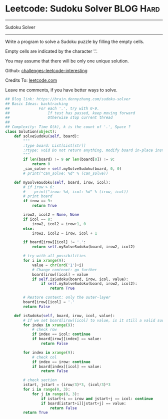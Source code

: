* Leetcode: Sudoku Solver                                         :BLOG:Hard:
#+STARTUP: showeverything
#+OPTIONS: toc:nil \n:t ^:nil creator:nil d:nil
:PROPERTIES:
:type:     backtracking, codetemplate
:END:
---------------------------------------------------------------------
Sudoku Solver
---------------------------------------------------------------------
Write a program to solve a Sudoku puzzle by filling the empty cells.

Empty cells are indicated by the character '.'.

You may assume that there will be only one unique solution.

Github: [[url-external:https://github.com/DennyZhang/challenges-leetcode-interesting/tree/master/sudoku-solver][challenges-leetcode-interesting]]

Credits To: [[url-external:https://leetcode.com/problems/sudoku-solver/description/][leetcode.com]]

Leave me comments, if you have better ways to solve.

#+BEGIN_SRC python
## Blog link: https://brain.dennyzhang.com/sudoku-solver
## Basic Ideas: backtracking
##             For each '.', try with 0-9.
##                 If test has passed, keep moving forward
##                 Otherwise stop current thread
##
## Complexity: Time O(k), k is the count of '.', Space ?
class Solution(object):
    def solveSudoku(self, board):
        """
        :type board: List[List[str]]
        :rtype: void Do not return anything, modify board in-place instead.
        """
        if len(board) != 9 or len(board[0]) != 9:
            return 0
        _can_solve = self.mySolveSudoku(board, 0, 0)
        # print("can_solve: %d" % (can_solve))
                        
    def mySolveSudoku(self, board, irow, icol):
        # if irow > 6:
        #    print("irow: %d, icol: %d" % (irow, icol))
        # print board
        if irow == 9:
            return True

        irow2, icol2 = None, None
        if icol == 8:
            irow2, icol2 = irow+1, 0
        else:
            irow2, icol2 = irow, icol + 1
        
        if board[irow][icol] != '.':
            return self.mySolveSudoku(board, irow2, icol2)
        
        # try with all possibilities
        for i in xrange(9):
            value = chr(ord('1')+i)
            # Change contenxt: go further
            board[irow][icol] = value
            if self.isSudoku(board, irow, icol, value):
                if self.mySolveSudoku(board, irow2, icol2):
                    return True

        # Restore context: only the outer-layer
        board[irow][icol] = '.'
        return False
    
    def isSudoku(self, board, irow, icol, value):
        # If we set board[irow][icol] to value, is it still a valid sudoku.
        for index in xrange(9):
            # check row
            if index == icol: continue
            if board[irow][index] == value:
                return False

        for index in xrange(9):
            # check col
            if index == irow: continue
            if board[index][icol] == value:
                return False

        # check section
        istart, jstart = (irow/3)*3, (icol/3)*3
        for i in range(0, 3):
            for j in range(0, 3):
                if istart+i == irow and jstart+j == icol: continue
                if board[istart+i][jstart+j] == value:
                    return False
        return True
#+END_SRC
